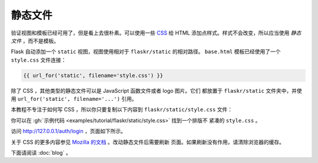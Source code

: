 静态文件
============

验证视图和模板已经可用了，但是看上去很朴素。可以使用一些 `CSS`_ 给 HTML
添加点样式。样式不会改变，所以应当使用 *静态文件* ，而不是模板。

Flask 自动添加一个 ``static`` 视图，视图使用相对于 ``flaskr/static``
的相对路径。 ``base.html`` 模板已经使用了一个 ``style.css`` 文件连接：

.. code-block:: html+jinja

    {{ url_for('static', filename='style.css') }}

除了 CSS ，其他类型的静态文件可以是 JavaScript 函数文件或者 logo 图片。它们
都放置于 ``flaskr/static`` 文件夹中，并使用
``url_for('static', filename='...')`` 引用。

本教程不专注于如何写 CSS ，所以你只要复制以下内容到
``flaskr/static/style.css`` 文件：

.. code-block:: css
    :caption: ``flaskr/static/style.css``

    html { font-family: sans-serif; background: #eee; padding: 1rem; }
    body { max-width: 960px; margin: 0 auto; background: white; }
    h1 { font-family: serif; color: #377ba8; margin: 1rem 0; }
    a { color: #377ba8; }
    hr { border: none; border-top: 1px solid lightgray; }
    nav { background: lightgray; display: flex; align-items: center; padding: 0 0.5rem; }
    nav h1 { flex: auto; margin: 0; }
    nav h1 a { text-decoration: none; padding: 0.25rem 0.5rem; }
    nav ul  { display: flex; list-style: none; margin: 0; padding: 0; }
    nav ul li a, nav ul li span, header .action { display: block; padding: 0.5rem; }
    .content { padding: 0 1rem 1rem; }
    .content > header { border-bottom: 1px solid lightgray; display: flex; align-items: flex-end; }
    .content > header h1 { flex: auto; margin: 1rem 0 0.25rem 0; }
    .flash { margin: 1em 0; padding: 1em; background: #cae6f6; border: 1px solid #377ba8; }
    .post > header { display: flex; align-items: flex-end; font-size: 0.85em; }
    .post > header > div:first-of-type { flex: auto; }
    .post > header h1 { font-size: 1.5em; margin-bottom: 0; }
    .post .about { color: slategray; font-style: italic; }
    .post .body { white-space: pre-line; }
    .content:last-child { margin-bottom: 0; }
    .content form { margin: 1em 0; display: flex; flex-direction: column; }
    .content label { font-weight: bold; margin-bottom: 0.5em; }
    .content input, .content textarea { margin-bottom: 1em; }
    .content textarea { min-height: 12em; resize: vertical; }
    input.danger { color: #cc2f2e; }
    input[type=submit] { align-self: start; min-width: 10em; }

你可以在
:gh:`示例代码 <examples/tutorial/flaskr/static/style.css>` 找到一个排版不
紧凑的 ``style.css`` 。

访问 http://127.0.0.1/auth/login ，页面如下所示。

.. image:: flaskr_login.png
    :align: center
    :class: screenshot
    :alt: screenshot of login page

关于 CSS 的更多内容参见 `Mozilla 的文档 <CSS_>`_ 。改动静态文件后需要刷新
页面。如果刷新没有作用，请清除浏览器的缓存。

.. _CSS: https://developer.mozilla.org/docs/Web/CSS

下面请阅读 :doc:`blog` 。
